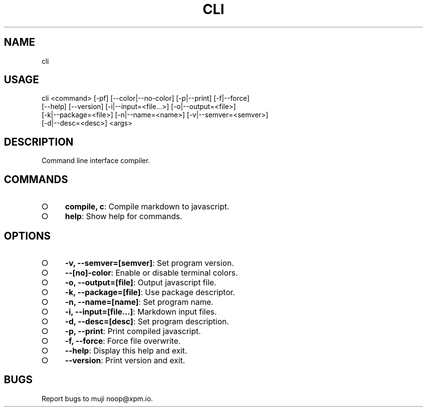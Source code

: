 .TH "CLI" "1" "October 2014" "cli 0.1.1" "User Commands"
.SH "NAME"
cli
.SH "USAGE"

.SP
cli <command> [\-pf] [\-\-color|\-\-no\-color] [\-p|\-\-print] [\-f|\-\-force]
.br
    [\-\-help] [\-\-version] [\-i|\-\-input=<file...>] [\-o|\-\-output=<file>]
.br
    [\-k|\-\-package=<file>] [\-n|\-\-name=<name>] [\-v|\-\-semver=<semver>]
.br
    [\-d|\-\-desc=<desc>] <args>
.SH "DESCRIPTION"
.PP
Command line interface compiler.
.SH "COMMANDS"
.BL
.IP "\[ci]" 4
\fBcompile, c\fR: Compile markdown to javascript.
.IP "\[ci]" 4
\fBhelp\fR: Show help for commands.
.EL
.SH "OPTIONS"
.BL
.IP "\[ci]" 4
\fB\-v, \-\-semver=[semver]\fR: Set program version.
.IP "\[ci]" 4
\fB\-\-[no]\-color\fR: Enable or disable terminal colors.
.IP "\[ci]" 4
\fB\-o, \-\-output=[file]\fR: Output javascript file.
.IP "\[ci]" 4
\fB\-k, \-\-package=[file]\fR: Use package descriptor.
.IP "\[ci]" 4
\fB\-n, \-\-name=[name]\fR: Set program name.
.IP "\[ci]" 4
\fB\-i, \-\-input=[file...]\fR: Markdown input files.
.IP "\[ci]" 4
\fB\-d, \-\-desc=[desc]\fR: Set program description.
.IP "\[ci]" 4
\fB\-p, \-\-print\fR: Print compiled javascript.
.IP "\[ci]" 4
\fB\-f, \-\-force\fR: Force file overwrite.
.IP "\[ci]" 4
\fB\-\-help\fR: Display this help and exit.
.IP "\[ci]" 4
\fB\-\-version\fR: Print version and exit.
.EL
.SH "BUGS"
.PP
Report bugs to muji noop@xpm.io.

